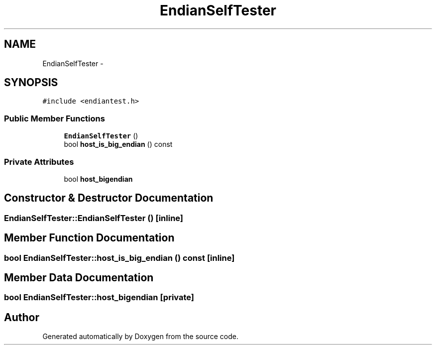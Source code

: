 .TH "EndianSelfTester" 3 "18 Dec 2013" "Doxygen" \" -*- nroff -*-
.ad l
.nh
.SH NAME
EndianSelfTester \- 
.SH SYNOPSIS
.br
.PP
.PP
\fC#include <endiantest.h>\fP
.SS "Public Member Functions"

.in +1c
.ti -1c
.RI "\fBEndianSelfTester\fP ()"
.br
.ti -1c
.RI "bool \fBhost_is_big_endian\fP () const "
.br
.in -1c
.SS "Private Attributes"

.in +1c
.ti -1c
.RI "bool \fBhost_bigendian\fP"
.br
.in -1c
.SH "Constructor & Destructor Documentation"
.PP 
.SS "EndianSelfTester::EndianSelfTester ()\fC [inline]\fP"
.SH "Member Function Documentation"
.PP 
.SS "bool EndianSelfTester::host_is_big_endian () const\fC [inline]\fP"
.SH "Member Data Documentation"
.PP 
.SS "bool \fBEndianSelfTester::host_bigendian\fP\fC [private]\fP"

.SH "Author"
.PP 
Generated automatically by Doxygen from the source code.

